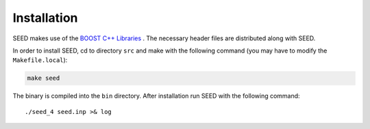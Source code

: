 Installation
============

SEED makes use of the 
`BOOST C++ Libraries <https://www.boost.org/>`_
. The necessary header files are distributed along with SEED.

In order to install SEED, cd to directory ``src`` and make with the following command 
(you may have to modify the ``Makefile.local``):

.. code-block:: bash
    
    make seed
    
The binary is compiled into the ``bin`` directory.
After installation run SEED with the following command:
::
  
  ./seed_4 seed.inp >& log
